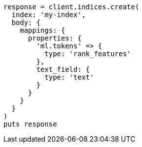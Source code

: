 [source, ruby]
----
response = client.indices.create(
  index: 'my-index',
  body: {
    mappings: {
      properties: {
        'ml.tokens' => {
          type: 'rank_features'
        },
        text_field: {
          type: 'text'
        }
      }
    }
  }
)
puts response
----

